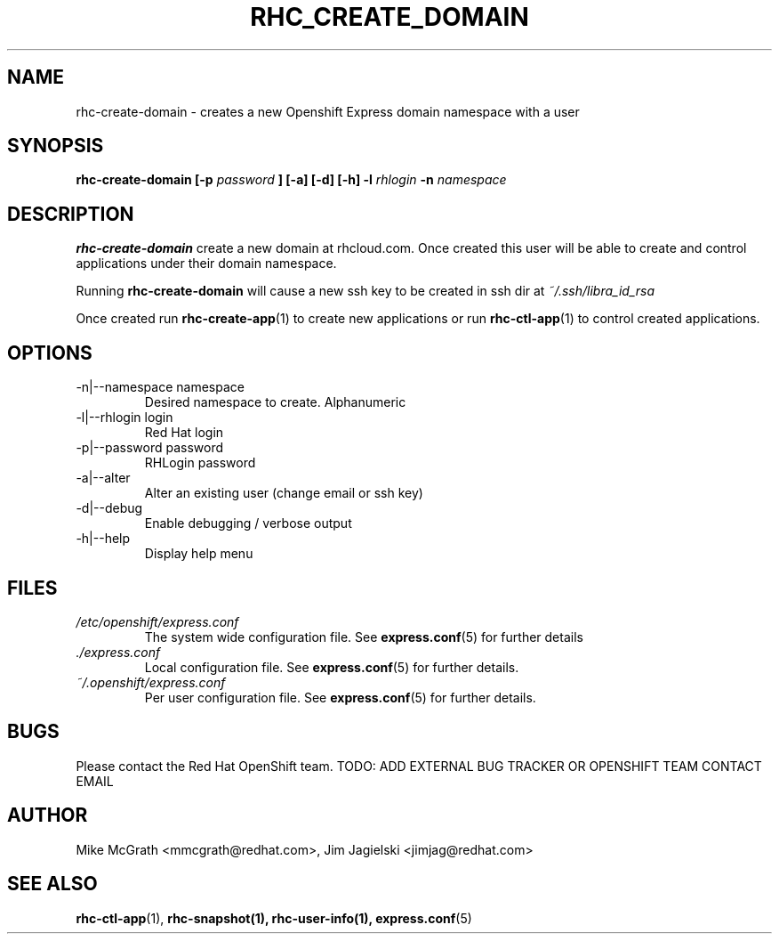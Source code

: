 .\" Process this file with
.\" groff -man -Tascii rhc-create-domain.1
.\"
.TH RHC_CREATE_DOMAIN 1 "JANUARY 2011" Linux "User Manuals"
.SH NAME
rhc-create-domain \- creates a new Openshift Express domain namespace with a user
.SH SYNOPSIS
.B rhc-create-domain [-p
.I password
.B ] [-a] [-d] [-h]
.B -l
.I rhlogin
.B -n
.I namespace
.SH DESCRIPTION
.B rhc-create-domain
create a new domain at rhcloud.com.  Once created
this user will be able to create and control
applications under their domain namespace.

Running
.B rhc-create-domain
will cause a new ssh key to be created in ssh
dir at
.I ~/.ssh/libra_id_rsa

Once created run
.BR rhc-create-app (1)
to create new applications or run
.BR rhc-ctl-app (1)
to control created applications.
.SH OPTIONS
.IP "-n|--namespace namespace"
Desired namespace to create.  Alphanumeric
.IP "-l|--rhlogin login"
Red Hat login
.IP "-p|--password password"
RHLogin password
.IP "-a|--alter"
Alter an existing user (change email or ssh key)
.IP -d|--debug
Enable debugging / verbose output
.IP -h|--help
Display help menu
.SH FILES
.I /etc/openshift/express.conf
.RS
The system wide configuration file. See
.BR express.conf (5)
for further details
.RE
.I ./express.conf
.RS
Local configuration file. See
.BR express.conf (5)
for further details.
.RE
.I ~/.openshift/express.conf
.RS
Per user configuration file. See
.BR express.conf (5)
for further details.
.RE
.SH BUGS
Please contact the Red Hat OpenShift team.
TODO: ADD EXTERNAL BUG TRACKER OR OPENSHIFT TEAM CONTACT EMAIL
.SH AUTHOR
Mike McGrath <mmcgrath@redhat.com>, Jim Jagielski <jimjag@redhat.com>
.SH "SEE ALSO"
.BR rhc-ctl-app (1),
.BR rhc-snapshot(1),
.BR rhc-user-info(1),
.BR express.conf (5)

